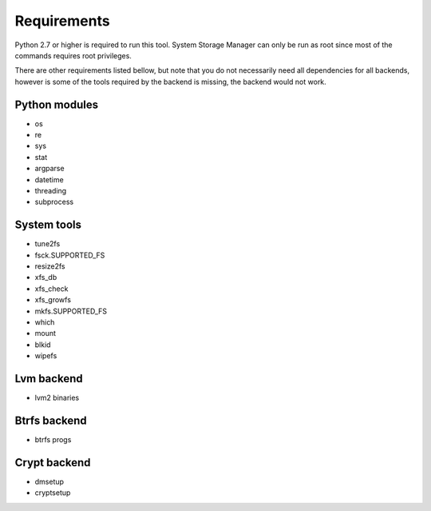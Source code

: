 .. _ssm-requirements:

Requirements
============

Python 2.7 or higher is required to run this tool. System Storage Manager
can only be run as root since most of the commands requires root privileges.

There are other requirements listed bellow, but note that you do not
necessarily need all dependencies for all backends, however is some of the
tools required by the backend is missing, the backend would not work.


Python modules
--------------
* os
* re
* sys
* stat
* argparse
* datetime
* threading
* subprocess

System tools
------------
* tune2fs
* fsck.SUPPORTED_FS
* resize2fs
* xfs_db
* xfs_check
* xfs_growfs
* mkfs.SUPPORTED_FS
* which
* mount
* blkid
* wipefs

Lvm backend
-----------
* lvm2 binaries

Btrfs backend
-------------
* btrfs progs

Crypt backend
--------------
* dmsetup
* cryptsetup
